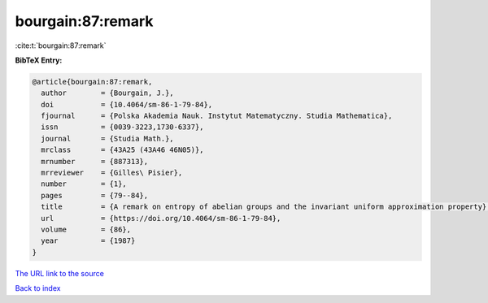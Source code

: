 bourgain:87:remark
==================

:cite:t:`bourgain:87:remark`

**BibTeX Entry:**

.. code-block:: bibtex

   @article{bourgain:87:remark,
     author        = {Bourgain, J.},
     doi           = {10.4064/sm-86-1-79-84},
     fjournal      = {Polska Akademia Nauk. Instytut Matematyczny. Studia Mathematica},
     issn          = {0039-3223,1730-6337},
     journal       = {Studia Math.},
     mrclass       = {43A25 (43A46 46N05)},
     mrnumber      = {887313},
     mrreviewer    = {Gilles\ Pisier},
     number        = {1},
     pages         = {79--84},
     title         = {A remark on entropy of abelian groups and the invariant uniform approximation property},
     url           = {https://doi.org/10.4064/sm-86-1-79-84},
     volume        = {86},
     year          = {1987}
   }

`The URL link to the source <https://doi.org/10.4064/sm-86-1-79-84>`__


`Back to index <../By-Cite-Keys.html>`__
